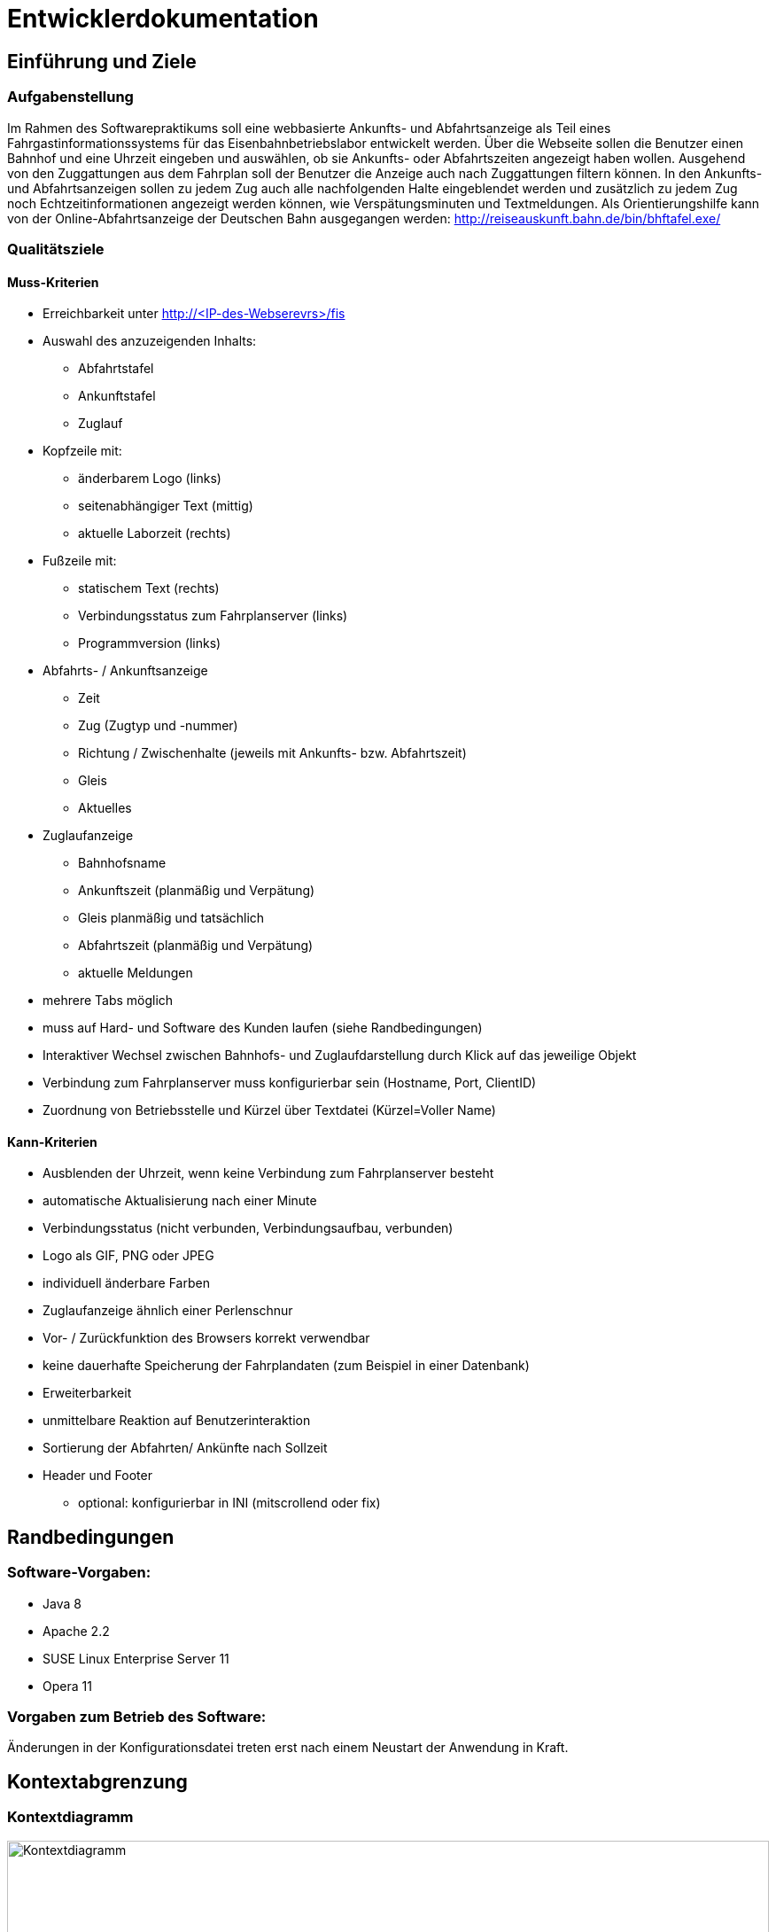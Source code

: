 = Entwicklerdokumentation

:imagesdir: uml

== Einführung und Ziele

=== Aufgabenstellung

Im Rahmen des Softwarepraktikums soll eine webbasierte Ankunfts- und Abfahrtsanzeige als Teil eines Fahrgastinformationssystems für das Eisenbahnbetriebslabor entwickelt werden. Über die Webseite sollen die Benutzer einen Bahnhof und eine Uhrzeit eingeben und auswählen, ob sie Ankunfts- oder Abfahrtszeiten angezeigt haben wollen. Ausgehend von den Zuggattungen aus dem Fahrplan soll der Benutzer die Anzeige auch nach Zuggattungen filtern können. In den Ankunfts- und Abfahrtsanzeigen sollen zu jedem Zug auch alle nachfolgenden Halte eingeblendet werden und zusätzlich zu jedem Zug noch Echtzeitinformationen angezeigt werden können, wie Verspätungsminuten und Textmeldungen. Als Orientierungshilfe kann von der Online-Abfahrtsanzeige der Deutschen Bahn ausgegangen werden: http://reiseauskunft.bahn.de/bin/bhftafel.exe/

=== Qualitätsziele

==== Muss-Kriterien
* Erreichbarkeit unter http://<IP-des-Webserevrs>/fis
* Auswahl des anzuzeigenden Inhalts:
	** Abfahrtstafel
	** Ankunftstafel
	** Zuglauf
* Kopfzeile mit:
	** änderbarem Logo (links)
	** seitenabhängiger Text (mittig)
	** aktuelle Laborzeit (rechts)
* Fußzeile mit:
	** statischem Text (rechts)
	** Verbindungsstatus zum Fahrplanserver (links)
	** Programmversion (links)
* Abfahrts- / Ankunftsanzeige
	** Zeit
	** Zug (Zugtyp und -nummer)
	** Richtung / Zwischenhalte (jeweils mit Ankunfts- bzw. Abfahrtszeit)
	** Gleis
	** Aktuelles
* Zuglaufanzeige
	** Bahnhofsname
	** Ankunftszeit (planmäßig und Verpätung)
	** Gleis planmäßig und tatsächlich
	** Abfahrtszeit (planmäßig und Verpätung)
	** aktuelle Meldungen
* mehrere Tabs möglich
* muss auf Hard- und Software des Kunden laufen (siehe Randbedingungen)

* Interaktiver Wechsel zwischen Bahnhofs- und Zuglaufdarstellung durch Klick auf das jeweilige Objekt
* Verbindung zum Fahrplanserver muss konfigurierbar sein (Hostname, Port, ClientID)
* Zuordnung von Betriebsstelle und Kürzel über Textdatei (Kürzel=Voller Name)

==== Kann-Kriterien
* Ausblenden der Uhrzeit, wenn keine Verbindung zum Fahrplanserver besteht
* automatische Aktualisierung nach einer Minute
* Verbindungsstatus (nicht verbunden, Verbindungsaufbau, verbunden)
* Logo als GIF, PNG oder JPEG
* individuell änderbare Farben
* Zuglaufanzeige ähnlich einer Perlenschnur
* Vor- / Zurückfunktion des Browsers korrekt verwendbar
* keine dauerhafte Speicherung der Fahrplandaten (zum Beispiel in einer Datenbank)
* Erweiterbarkeit
* unmittelbare Reaktion auf Benutzerinteraktion
* Sortierung der Abfahrten/ Ankünfte nach Sollzeit
* Header und Footer
	** optional: konfigurierbar in INI (mitscrollend oder fix)

== Randbedingungen

=== Software-Vorgaben:

 * Java 8
 * Apache 2.2
 * SUSE Linux Enterprise Server 11
 * Opera 11
 
=== Vorgaben zum Betrieb des Software:

Änderungen in der Konfigurationsdatei treten erst nach einem Neustart der Anwendung in Kraft. 

== Kontextabgrenzung

=== Kontextdiagramm

image::Context_Diagram__Kontext.png[Kontextdiagramm, 100%, title="Kontextdiagramm"]

=== Komponentendiagramm

image::Component_Diagram__Komponentendiagramm.png[Komponentendiagramm, 100%, title="Komponentendiagramm"]

=== Anwensungsfalldiagramm

image::Use_Case_Diagram__Anwendungsfalldiagramm.png[Anwendungsfalldiagramm, 100%, title="Anwendungsfalldiagramm"]

=== Externe Schnittstellen

.Aktionsmöglichkeiten der externen Schnittstellen
[options="header"]
|=========================================
| Nutzer | Administrator | Fahrplan-Server
| Ankunft/Abfahrt/Zug einstellen | Konfigurieren | Telegramme senden
| Bahnhof einstellen | |
| Zug wählen | | 
| Anfangszeit wählen | |
| Endszeit wählen | | 
| Zielbahnhof eingeben | | 
| Ergebnisse abrufen | | 
| Ergebnisse filtern | | 
|=========================================

Der Nutzer hat über einen festen Hostnamen Zugriff auf das Fahrgastinformationssystemes. Dabei kann er zwischen einer Ankunftstafel, einer Abfahrtstafel und einer Zuglaufsdarstellung wählen. Er hat ebenfalls die Möglichkeit das Ergebniss nach einem bestimmten Zeitramen, Zugtypen oder Zielbahnhof zu filtern. 

Der Fahrplan-Server ist für die Bereitstellung aktueller Daten verantwortlich. So liefert dieser beispielsweise Telegramme mit Zugläufen oder die aktuelle Laborzeit. 

Der Administrator hat die Möglichkeit den Hostname, den Port, die Client ID (mit der sich das Fahrgastinformationssystemes am Fahrplan-Server anmeldet), den Timeout (TimeOutTillReconnect), der bestimmt, wann die Applikation nach einem Verbindungsabbruch einen Wiederverbindungsversuch startet, und den Timeout (TimeOut), der bestimmt nach welcher Zeit die Applikaiton in den Offline-Modus geht, einzustellen. Damit diese Änderungen in Kraft treten, muss das Fahrgast-Informationssystem neu gestartet werden. 

== Lösungsstrategie

Die Klasse TimetableData agiert als "Masterklasse" und sie hat alle wichtigen Instanzen der Fahrplandaten, wodurch man über die Klasse auf alle Daten zugreifen kann. Die TimetableController-Klasse hat die Aufgabe die TimetableData mit entsprechenden Daten anfangs zu füllen und stellt eine Schnittstelle nach außen für das Timetable-Packege dar. 
Jede TrainRoute hat eine Liste von Stops, welche wiederrum eine Referenz auf eine TrainRoute und eine Station haben. Die Station-Klasse verhällt sich analog. Dies dient Verlinkung der Objekte und der Möglichkeit, von einem bestimmten Zuglauf über einen Stop zu dem zugehörigen Bahnhof zu kommen und umgekehrt. 
In der GUI hat jeweils die Abfahrts-, die Ankunfts- und die Zuglaufsanzeige ihre eigene Funktion, da diese auf verschiedene URLs verweisen. Dadurch können Links kopiert und auf anderen Geräten ebenfalls aufgerufen werden und das Ergebnis ist identisch.
Die TelegramReceiver-Klasse läuft in einem seperaten Thread, der nur die Aufgabe hat, auf Telegramme zu warten. Die Funktion erstellt bei Erhalt eines Telegramms ein solches und gibt es dann der TimetableController-Klasse weiter. Dabei werden die Daten "gelocked", um einen Zugriff während des Änderungsvorganges zu verhindern. 
Die XML-Datei, die den Fahrplan für den Offline-Modus beinhaltet ist im RailML-Format. Das railml-Package stellt dafür alle nötigen Funktionen zum Auswerten der Daten bereit. 

== Bausteinsicht

image::Class_Diagram__Entwurfsklassendiagramm.jpg[Entwurfsklassendiagrammm, 100%, title="Entwurfsklassendiagramm"]

== Entwurfsentscheidungen

===  Architektur

Das Fahrgastinformationssystem ist mithilfe des Spring-Frameworks in Java 8 implementiert. 
Grundlegend ist es in Telegrammteil (Telegram), einen Telegrammempfängerteil (TelegramReceiver), einen XML-Teil (XML), einen GUI-Teil (GUI) und einen Fahrplanteil (Timetable) (mit einem gekapselten Datenteil (TimetableData)) unterteilt. 

Der Telegrammteil beinhaltet alle erstellbaren Telegramme, welche durch die parseTelegram()-Funktion in der Telegram-Klasse erstellt werden. Der Telegrammenpfänger kümmert sich um die Interatkion mit dem Fahrplan-Server und gibt dem Telegrammteil gegebenfalls den Auftrag und die Daten zum Erstellen eines Telegrammes, welches dann an den Fahrplan weitergegeben wird. Dort wird das Telegramm aufgelöst und die Änderung wird an dem entsprechenden Objekten in den Fahplandaten vorgenommen. Eine Ausnahme davon ist die aktuelle Laborzeit (time in der TimetableData-Klasse), welche sofort vom Telegrammempfänger gesetzt wird. Dies dadurch möglich, dass die aktuelle Laborzeit mit der "@Autowired"-Annotation versehen wurde. 
Falls anfangs keine Verbindung zum Fahrplan-Server hergestellt werden kann, werden die benötigten Daten mithilfe des XML-Teiles geladen und anschließend durch den Fahrplan in die Fahrplandaten übernommen. 
Die TimetableController-Klasse hat die Aufgabe die Daten des Fahrplanes für das GUI bereitzustellen, welches diese dann filtert und mittels Thymeleaf dann auf der Webseite ausgibt. 

=== Verwendete Muster

Das Spring-Framework orientiert sich bei seiner Implementierung der Nutzerschnittstelle an dem Model-View-Controller-Pattern, wodurch dieses auch in der Web-Applikation wieder zu finden ist in Form der TimetableData-Klasse (Model), der FisController-Klasse (Controller) und in der Thymeleaf implementierten Web-Darstellung (View). 

Da die Telegramme unterschiedliche Form haben können und unterschiedliche Daten übermitteln sollen, aber diese jedoch alle Telegramme sind, wurde sich hier für das Strategy-Pattern entschieden. Dadurch lassen sich die Telgramme leicht in Unterkategorien aufteilen und können allgemeine Eigenschaften aus ihren abstrakten Oberklassen erben. 

In der abtrakten Telegram-Klasse ist zusätzlich das Factory-Method-Pattern implementiert um das erstellen von Telegrammen aus Byte-Informationen zu erleichtern. 

Auf das Singleton-Pattern wurde bei diesem Entwurf bewusst verzichtet, da sich dies mit der von dem Spring-Framework bereitgestellten "@Autowired" Annotation selbiges einfacher implementieren lässt. 

=== Persistenz

Die für das Anzeigen der Fahrpläne benötigten Daten werden bevorzugt von dem Fahrplan-Server bezogen und nur bei Verbindungsproblemen aus einer lokal gespeicherten XML-Datei geladen. 
Weiterhin wird eine Konfigurationsdatei lokal gespeichert in der Hostname, Port, die Zeit bis zur Wiederverbindung (TimeOutTillReconnect) und die Zeit bis zum Verbindungsabbruch (TimeOut) gespeichert wird. 

=== Benutzeroberfläche

==== Überblick: Dialoglandkarte
:imagesdir: resources
// Erstellen Sie ein Übersichtsdiagramm, das das Zusammenspiel Ihrer Masken zur Laufzeit darstellt. Also mit welchen Aktionen zwischen den Masken navigiert wird. Die nachfolgende Abbildung zeigt eine an die Pinnwand gezeichnete Dialoglandkarte. Ihre Karte sollte zusätzlich die Buttons/Funktionen darstellen, mit deren Hilfe Sie zwischen den Masken navigieren.
image::dialoglandkarte.png[Dialoglandkarte, 100%, title="Dialoglandkarte"]

==== Dialogbeschreibung

===== Suchdialoge

Es werden 3 Suchdialoge benötigt: Abfahrtssuche, Ankunftssuche und Zuglaufsuche. Diese befinden sich alle auf der selben Seite, wobei die verschiedenen Suchdialoge durch Tabs (Registerkarten) umschaltbar sind. Sie dienen der Eingabe des gewünschten Bahnhofs (Abfahrts- und Ankunftssuche) bzw. der Eingabe der Zugnummer, wobei optional weitere Filterkriterien festgelegt werden können.

image::search_departures.png[Suchdialog Abfahrten, 100%, title="Abfahrtssuche"]
image::search_arrivals.png[Suchdialog Ankünfte, 100%, title="Ankunftssuche"]

Maskenelemente:

* Tabs zum Umschalten zwischen den Suchmodi
* Textbox mit Autovervollständigung zur Eingabe des Bahnhofs
* "Dropdown" Schaltfläche zur Anzeige aller Bahnhöfe
* Schaltfläche zum Durchführen der Suche
* aufklappbarer Container mit weiteren Filteroptionen:
	** Textboxen zur Angabe eines Zeitraums
	** Uhrsymbol, Klick darauf setzt Zeitraum auf aktuelle Zeit + 1 Stunde
	** Checkboxen zur Auswahl von Zugtypen
	** Bahnhofstextbox wie obige

image::search_train.png[Suchdialog Zuglauf, 100%, title="Zuglaufsuche"]

Maskenelemente:

* Textbox zur Eingabe der Zugnummer
* Bestätigungsschaltfläche

===== Abfahrts-/Ankunftslisten

Die Abfahrts- und Ankunftslisten zeigen eine Tabelle der Abfahrten/ Ankünfte am gewählten Bahnhof im gewählten Zeitraum unter Berücksichtigung der gewählten Filterbedingungen an.

image::departures.png[Abfahrtsliste, 100%, title="Abfahrtsliste"]
image::arrivals.png[Ankunftsliste, 100%, title="Ankunftsliste"]

Maskenelemente:

* Textbox mit gewähltem Bahnhof zur schnellen Änderung, Lupensymbol klickbar als Bestätigung
* Filteroptionen wie auf Suchseite
* Tabelle mit Ergebnissen

===== Zuglaufanzeige

Die Zuglaufanzeige zeigt einen konkreten Zuglauf mit seinen Halten, angereichert mit aktuellen Informationen, an.

image::train.png[Zuglaufanzeige, 100%, title="Zuglaufanzeige"]

Maskenelemente:

* Label mit Typ des gewählten Zuglaufs
* Textbox mit Nummer des gewählten Zuglaufs zur schnellen Änderung, Lupensymbol klickbar als Bestätigung
* Perlenschnurdarstellung des Zuglaufs:
	** Start- und Endbahnhof durch Rechteck dargestellt
	** Zwischenbahnhöfe durch Kreis dargestellt
	** planmäßige Ankunfts- und Abfahrtszeiten links der Schnur
	** Verspätungszeiten rechts der Schnur
	** Bahnhöfe, die der Zug bereits durchfahren hat, sind ausgefüllt
	** noch zu durchfahrende Bahnhöfe sind nicht ausgefüllt
* Tabelle mit den Spalten Bahnhof, Gleis, Bemerkung

////
Für jeden Dialog:

1. Kurze textuelle Dialogbeschreibung eingefügt: Was soll der jeweilige Dialog? Was kann man damit tun? Überblick?
2. Maskenentwürfe (Screenshot, Mockup)
3. Maskenelemente (Ein/Ausgabefelder, Aktionen wie Buttons, Listen, …)
4. Evtl. Maskendetails, spezielle Widgets
////

[appendix]
== Glossar

